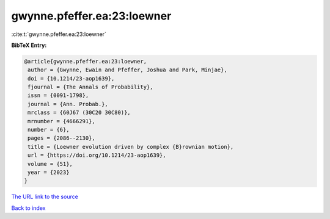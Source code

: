 gwynne.pfeffer.ea:23:loewner
============================

:cite:t:`gwynne.pfeffer.ea:23:loewner`

**BibTeX Entry:**

.. code-block:: bibtex

   @article{gwynne.pfeffer.ea:23:loewner,
    author = {Gwynne, Ewain and Pfeffer, Joshua and Park, Minjae},
    doi = {10.1214/23-aop1639},
    fjournal = {The Annals of Probability},
    issn = {0091-1798},
    journal = {Ann. Probab.},
    mrclass = {60J67 (30C20 30C80)},
    mrnumber = {4666291},
    number = {6},
    pages = {2086--2130},
    title = {Loewner evolution driven by complex {B}rownian motion},
    url = {https://doi.org/10.1214/23-aop1639},
    volume = {51},
    year = {2023}
   }

`The URL link to the source <ttps://doi.org/10.1214/23-aop1639}>`__


`Back to index <../By-Cite-Keys.html>`__
